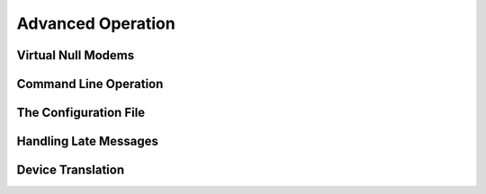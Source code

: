 Advanced Operation
==================

Virtual Null Modems
~~~~~~~~~~~~~~~~~~~


Command Line Operation
~~~~~~~~~~~~~~~~~~~~~~

The Configuration File
~~~~~~~~~~~~~~~~~~~~~~

Handling Late Messages
~~~~~~~~~~~~~~~~~~~~~~

Device Translation
~~~~~~~~~~~~~~~~~~